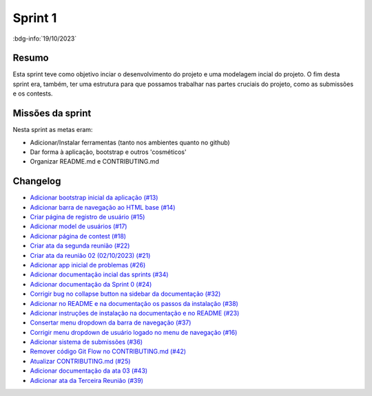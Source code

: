 Sprint 1
========

:bdg-info:`19/10/2023`

Resumo
------

Esta sprint teve como objetivo inciar o desenvolvimento do projeto e uma
modelagem incial do projeto. O fim desta sprint era, também, ter uma estrutura
para que possamos trabalhar nas partes cruciais do projeto, como as submissões
e os contests.


Missões da sprint
-----------------

Nesta sprint as metas eram:

- Adicionar/Instalar ferramentas (tanto nos ambientes quanto no github)
- Dar forma à aplicação, bootstrap e outros 'cosméticos'
- Organizar README.md e CONTRIBUTING.md

Changelog
---------

- `Adicionar bootstrap inicial da aplicação (#13) <https://github.com/unb-mds/2023-2-Squad06/pull/13>`_
- `Adicionar barra de navegação ao HTML base (#14)  <https://github.com/unb-mds/2023-2-Squad06/pull/14>`_
- `Criar página de registro de usuário (#15) <https://github.com/unb-mds/2023-2-Squad06/issues/15>`_
- `Adicionar model de usuários (#17) <https://github.com/unb-mds/2023-2-Squad06/pull/17>`_
- `Adicionar página de contest (#18)  <https://github.com/unb-mds/2023-2-Squad06/pull/18>`_
- `Criar ata da segunda reunião (#22) <https://github.com/unb-mds/2023-2-Squad06/pull/22>`_
- `Criar ata da reunião 02 (02/10/2023) (#21) <https://github.com/unb-mds/2023-2-Squad06/issues/21>`_
- `Adicionar app inicial de problemas (#26) <https://github.com/unb-mds/2023-2-Squad06/pull/26>`_
- `Adicionar documentação incial das sprints (#34) <https://github.com/unb-mds/2023-2-Squad06/pull/34>`_
- `Adicionar documentação da Sprint 0 (#24) <https://github.com/unb-mds/2023-2-Squad06/issues/24>`_
- `Corrigir bug no collapse button na sidebar da documentação (#32) <https://github.com/unb-mds/2023-2-Squad06/issues/32>`_
- `Adicionar no README e na documentação os passos da instalação (#38) <https://github.com/unb-mds/2023-2-Squad06/pull/38>`_
- `Adicionar instruções de instalação na documentação e no README (#23) <https://github.com/unb-mds/2023-2-Squad06/issues/23>`_
- `Consertar menu dropdown da barra de navegação (#37) <https://github.com/unb-mds/2023-2-Squad06/pull/37>`_
- `Corrigir menu dropdown de usuário logado no menu de navegação (#16) <https://github.com/unb-mds/2023-2-Squad06/issues/16>`_
- `Adicionar sistema de submissões (#36) <https://github.com/unb-mds/2023-2-Squad06/pull/36>`_
- `Remover código Git Flow no CONTRIBUTING.md (#42) <https://github.com/unb-mds/2023-2-Squad06/pull/42>`_
- `Atualizar CONTRIBUTING.md (#25) <https://github.com/unb-mds/2023-2-Squad06/issues/25>`_
- `Adicionar documentação da ata 03 (#43) <https://github.com/unb-mds/2023-2-Squad06/pull/43>`_
- `Adicionar ata da Terceira Reunião (#39) <https://github.com/unb-mds/2023-2-Squad06/issues/39>`_
